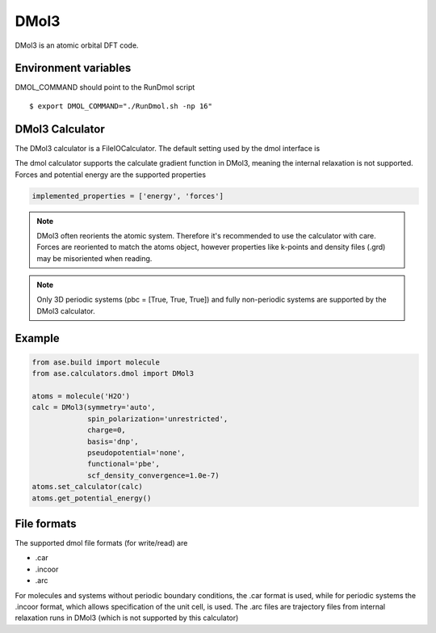 .. module:: ase.calculators.dmol

=====
DMol3
=====

DMol3 is an atomic orbital DFT code.

Environment variables
=====================
DMOL_COMMAND should point to the RunDmol script

.. highlight:: bash
 
::

  $ export DMOL_COMMAND="./RunDmol.sh -np 16"

DMol3 Calculator
================
The DMol3 calculator is a FileIOCalculator. The default setting used by the
dmol interface is

.. class:: DMol3(functional='pbe', symmetry='on')

The dmol calculator supports the calculate gradient function in DMol3, meaning
the internal relaxation is not supported. Forces and potential energy are the
supported properties

.. code-block:: python

    implemented_properties = ['energy', 'forces']


.. note::

   DMol3 often reorients the atomic system. Therefore it's recommended to use
   the calculator with care. Forces are reoriented to match the atoms object,
   however properties like k-points and density files (.grd) may be misoriented
   when reading.

.. note::

   Only 3D periodic systems (pbc = [True, True, True]) and fully non-periodic
   systems are supported by the DMol3 calculator.

Example
=======

.. code-block:: python

   from ase.build import molecule
   from ase.calculators.dmol import DMol3

   atoms = molecule('H2O')
   calc = DMol3(symmetry='auto',
                spin_polarization='unrestricted',
                charge=0,
                basis='dnp',
                pseudopotential='none',
                functional='pbe',
                scf_density_convergence=1.0e-7)
   atoms.set_calculator(calc)
   atoms.get_potential_energy()

File formats
============

The supported dmol file formats (for write/read) are

* .car
* .incoor
* .arc

For molecules and systems without periodic boundary conditions, the .car
format is used, while for periodic systems the .incoor format, which allows
specification of the unit cell, is used. The .arc files are trajectory files
from internal relaxation runs in DMol3 (which is not supported by this
calculator)


